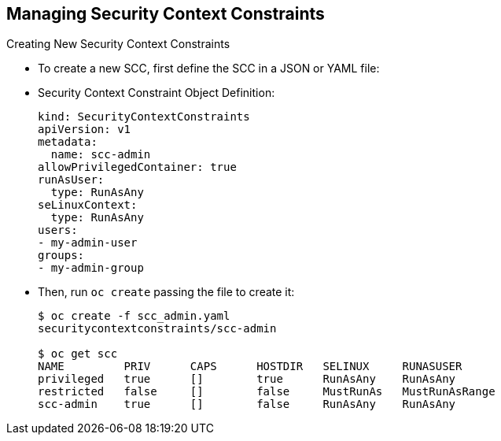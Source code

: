 == Managing Security Context Constraints
:noaudio:

.Creating New Security Context Constraints

* To create a new SCC, first define the SCC in a JSON or YAML file:
* Security Context Constraint Object Definition:
+
----
kind: SecurityContextConstraints
apiVersion: v1
metadata:
  name: scc-admin
allowPrivilegedContainer: true
runAsUser:
  type: RunAsAny
seLinuxContext:
  type: RunAsAny
users:
- my-admin-user
groups:
- my-admin-group
----

* Then, run `oc create` passing the file to create it:
+
----
$ oc create -f scc_admin.yaml
securitycontextconstraints/scc-admin

$ oc get scc
NAME         PRIV      CAPS      HOSTDIR   SELINUX     RUNASUSER
privileged   true      []        true      RunAsAny    RunAsAny
restricted   false     []        false     MustRunAs   MustRunAsRange
scc-admin    true      []        false     RunAsAny    RunAsAny
----

ifdef::showscript[]
=== Transcript

endif::showscript[]

